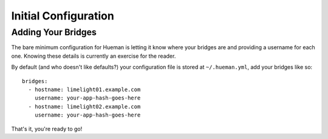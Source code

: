Initial Configuration
=====================

Adding Your Bridges
-------------------

The bare minimum configuration for Hueman is letting it know where your bridges are and providing a username for each one. Knowing these details is currently an exercise for the reader.

By default (and who doesn't like defaults?) your configuration file is stored at ``~/.hueman.yml``, add your bridges like so::

    bridges:
      - hostname: limelight01.example.com
        username: your-app-hash-goes-here
      - hostname: limelight02.example.com
        username: your-app-hash-goes-here

That's it, you're ready to go!

